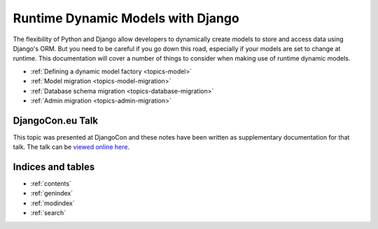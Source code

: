 .. Main landing page for dynamic models documentation.
   TODO: 
        Add an overview, with practical examples
        Discuss reasons to use / not to use this technique
        Add small section on database errors to db migration page.

==================================
Runtime Dynamic Models with Django
==================================

The flexibility of Python and Django allow developers to dynamically create
models to store and access data using Django's ORM. 
But you need to be careful if you go down this road, especially if your models
are set to change at runtime. 
This documentation will cover a number of things to consider when making use 
of runtime dynamic models.

- :ref:`Defining a dynamic model factory <topics-model>`
- :ref:`Model migration <topics-model-migration>`
- :ref:`Database schema migration <topics-database-migration>`
- :ref:`Admin migration <topics-admin-migration>`

DjangoCon.eu Talk
=================

This topic was presented at DjangoCon and these notes have been written
as supplementary documentation for that talk.
The talk can be `viewed online here <http://2011.djangocon.eu/talks/22/>`_.


Indices and tables
==================

* :ref:`contents`
* :ref:`genindex`
* :ref:`modindex`
* :ref:`search`

